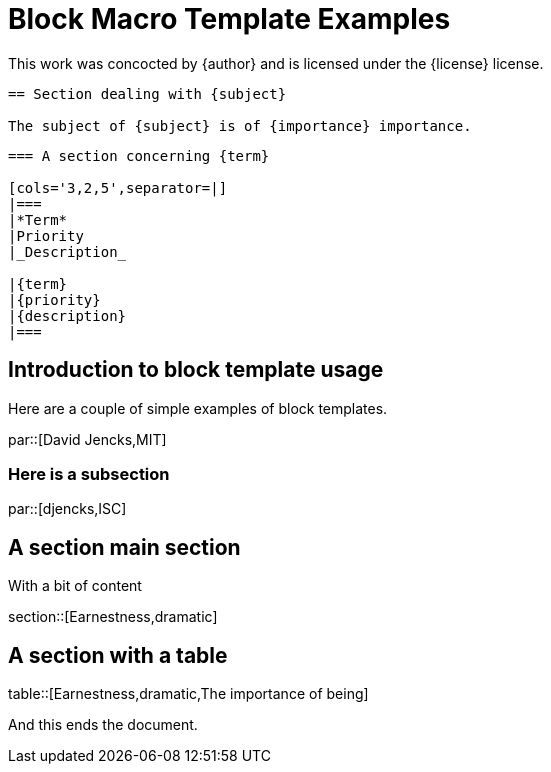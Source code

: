 = Block Macro Template Examples

[blockTemplate,par,'author,license']
This work was concocted by {author} and is licensed under the {license} license.

[blockTemplate,section,'subject,importance']
----
== Section dealing with {subject}

The subject of {subject} is of {importance} importance.
----

[blockTemplate,table,'term,priority,description']
----
=== A section concerning {term}

[cols='3,2,5',separator=|]
|===
|*Term*
|Priority
|_Description_

|{term}
|{priority}
|{description}
|===
----

== Introduction to block template usage

Here are a couple of simple examples of block templates.

par::[David Jencks,MIT]

=== Here is a subsection

par::[djencks,ISC]

== A section main section

With a bit of content

section::[Earnestness,dramatic]

== A section with a table

table::[Earnestness,dramatic,The importance of being]

And this ends the document.
